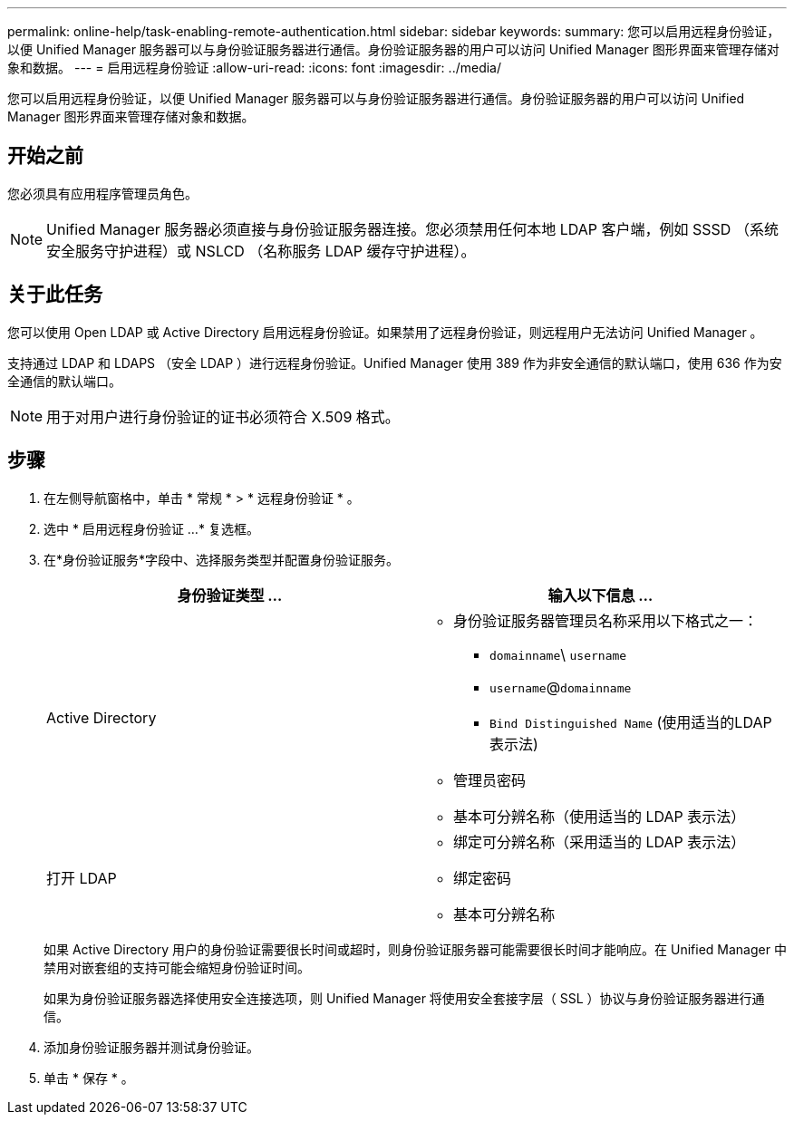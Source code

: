 ---
permalink: online-help/task-enabling-remote-authentication.html 
sidebar: sidebar 
keywords:  
summary: 您可以启用远程身份验证，以便 Unified Manager 服务器可以与身份验证服务器进行通信。身份验证服务器的用户可以访问 Unified Manager 图形界面来管理存储对象和数据。 
---
= 启用远程身份验证
:allow-uri-read: 
:icons: font
:imagesdir: ../media/


[role="lead"]
您可以启用远程身份验证，以便 Unified Manager 服务器可以与身份验证服务器进行通信。身份验证服务器的用户可以访问 Unified Manager 图形界面来管理存储对象和数据。



== 开始之前

您必须具有应用程序管理员角色。

[NOTE]
====
Unified Manager 服务器必须直接与身份验证服务器连接。您必须禁用任何本地 LDAP 客户端，例如 SSSD （系统安全服务守护进程）或 NSLCD （名称服务 LDAP 缓存守护进程）。

====


== 关于此任务

您可以使用 Open LDAP 或 Active Directory 启用远程身份验证。如果禁用了远程身份验证，则远程用户无法访问 Unified Manager 。

支持通过 LDAP 和 LDAPS （安全 LDAP ）进行远程身份验证。Unified Manager 使用 389 作为非安全通信的默认端口，使用 636 作为安全通信的默认端口。

[NOTE]
====
用于对用户进行身份验证的证书必须符合 X.509 格式。

====


== 步骤

. 在左侧导航窗格中，单击 * 常规 * > * 远程身份验证 * 。
. 选中 * 启用远程身份验证 ...* 复选框。
. 在*身份验证服务*字段中、选择服务类型并配置身份验证服务。
+
|===
| 身份验证类型 ... | 输入以下信息 ... 


 a| 
Active Directory
 a| 
** 身份验证服务器管理员名称采用以下格式之一：
+
*** `domainname`\ `username`
*** `username`@`domainname`
*** `Bind Distinguished Name` (使用适当的LDAP表示法)


** 管理员密码
** 基本可分辨名称（使用适当的 LDAP 表示法）




 a| 
打开 LDAP
 a| 
** 绑定可分辨名称（采用适当的 LDAP 表示法）
** 绑定密码
** 基本可分辨名称


|===
+
如果 Active Directory 用户的身份验证需要很长时间或超时，则身份验证服务器可能需要很长时间才能响应。在 Unified Manager 中禁用对嵌套组的支持可能会缩短身份验证时间。

+
如果为身份验证服务器选择使用安全连接选项，则 Unified Manager 将使用安全套接字层（ SSL ）协议与身份验证服务器进行通信。

. 添加身份验证服务器并测试身份验证。
. 单击 * 保存 * 。

